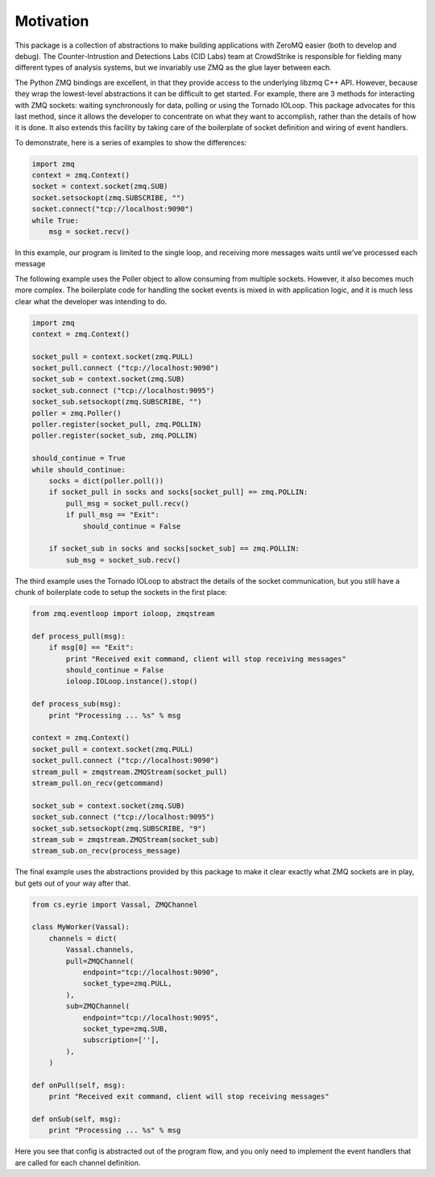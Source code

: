 ===============================
Motivation
===============================

This package is a collection of abstractions to make building applications
with ZeroMQ easier (both to develop and debug).
The Counter-Intrustion and Detections Labs (CID Labs) team at CrowdStrike
is responsible for fielding many different types of analysis systems,
but we invariably use ZMQ as the glue layer between each.

The Python ZMQ bindings are excellent, in that they provide access to the
underlying libzmq C++ API. However, because they wrap the lowest-level
abstractions it can be difficult to get started. For example, there are 3
methods for interacting with ZMQ sockets: waiting synchronously for data,
polling or using the Tornado IOLoop. This package advocates for this last
method, since it allows the developer to concentrate on what they want to
accomplish, rather than the details of how it is done. It also extends this
facility by taking care of the boilerplate of socket definition and wiring
of event handlers.

To demonstrate, here is a series of examples to show the differences:

.. code-block:: python

    import zmq
    context = zmq.Context()
    socket = context.socket(zmq.SUB)
    socket.setsockopt(zmq.SUBSCRIBE, "")
    socket.connect("tcp://localhost:9090")
    while True:
        msg = socket.recv()

In this example, our program is limited to the single loop, and receiving
more messages waits until we've processed each message


The following example uses the Poller object to allow consuming from
multiple sockets. However, it also becomes much more complex. The boilerplate
code for handling the socket events is mixed in with application logic,
and it is much less clear what the developer was intending to do.

.. code-block:: python

    import zmq
    context = zmq.Context()

    socket_pull = context.socket(zmq.PULL)
    socket_pull.connect ("tcp://localhost:9090")
    socket_sub = context.socket(zmq.SUB)
    socket_sub.connect ("tcp://localhost:9095")
    socket_sub.setsockopt(zmq.SUBSCRIBE, "")
    poller = zmq.Poller()
    poller.register(socket_pull, zmq.POLLIN)
    poller.register(socket_sub, zmq.POLLIN)

    should_continue = True
    while should_continue:
        socks = dict(poller.poll())
        if socket_pull in socks and socks[socket_pull] == zmq.POLLIN:
            pull_msg = socket_pull.recv()
            if pull_msg == "Exit":
                should_continue = False

        if socket_sub in socks and socks[socket_sub] == zmq.POLLIN:
            sub_msg = socket_sub.recv()


The third example uses the Tornado IOLoop to abstract the details of
the socket communication, but you still have a chunk of boilerplate code
to setup the sockets in the first place:


.. code-block:: python

    from zmq.eventloop import ioloop, zmqstream

    def process_pull(msg):
        if msg[0] == "Exit":
            print "Received exit command, client will stop receiving messages"
            should_continue = False
            ioloop.IOLoop.instance().stop()

    def process_sub(msg):
        print "Processing ... %s" % msg

    context = zmq.Context()
    socket_pull = context.socket(zmq.PULL)
    socket_pull.connect ("tcp://localhost:9090")
    stream_pull = zmqstream.ZMQStream(socket_pull)
    stream_pull.on_recv(getcommand)

    socket_sub = context.socket(zmq.SUB)
    socket_sub.connect ("tcp://localhost:9095")
    socket_sub.setsockopt(zmq.SUBSCRIBE, "9")
    stream_sub = zmqstream.ZMQStream(socket_sub)
    stream_sub.on_recv(process_message)


The final example uses the abstractions provided by this package to make
it clear exactly what ZMQ sockets are in play, but gets out of your way after that.


.. code-block:: python

    from cs.eyrie import Vassal, ZMQChannel

    class MyWorker(Vassal):
        channels = dict(
            Vassal.channels,
            pull=ZMQChannel(
                endpoint="tcp://localhost:9090",
                socket_type=zmq.PULL,
            ),
            sub=ZMQChannel(
                endpoint="tcp://localhost:9095",
                socket_type=zmq.SUB,
                subscription=[''],
            ),
        )

    def onPull(self, msg):
        print "Received exit command, client will stop receiving messages"

    def onSub(self, msg):
        print "Processing ... %s" % msg


Here you see that config is abstracted out of the program flow, and you only need
to implement the event handlers that are called for each channel definition.
